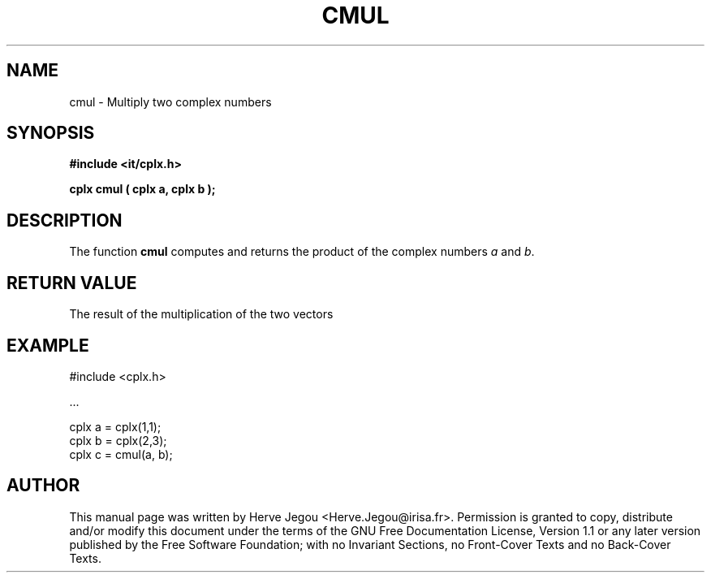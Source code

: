 .\" This manpage has been automatically generated by docbook2man 
.\" from a DocBook document.  This tool can be found at:
.\" <http://shell.ipoline.com/~elmert/comp/docbook2X/> 
.\" Please send any bug reports, improvements, comments, patches, 
.\" etc. to Steve Cheng <steve@ggi-project.org>.
.TH "CMUL" "3" "01 August 2006" "" ""

.SH NAME
cmul \- Multiply two complex numbers
.SH SYNOPSIS
.sp
\fB#include <it/cplx.h>
.sp
cplx cmul ( cplx a, cplx b
);
\fR
.SH "DESCRIPTION"
.PP
The function \fBcmul\fR computes and returns the product of the complex numbers \fIa\fR and \fIb\fR\&.  
.SH "RETURN VALUE"
.PP
The result of the multiplication of the two vectors
.SH "EXAMPLE"

.nf

#include <cplx.h>

\&...

cplx a = cplx(1,1);
cplx b = cplx(2,3);
cplx c = cmul(a, b);
.fi
.SH "AUTHOR"
.PP
This manual page was written by Herve Jegou <Herve.Jegou@irisa.fr>\&.
Permission is granted to copy, distribute and/or modify this
document under the terms of the GNU Free
Documentation License, Version 1.1 or any later version
published by the Free Software Foundation; with no Invariant
Sections, no Front-Cover Texts and no Back-Cover Texts.
